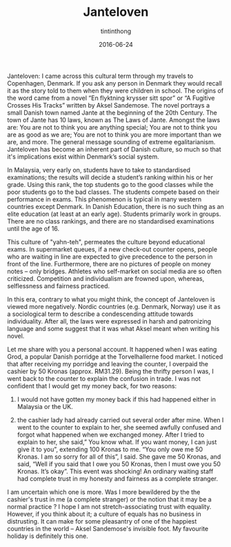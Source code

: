 #+TITLE: Janteloven
#+DESCRIPTION: this is a description
#+DATE: 2016-06-24
#+AUTHOR: tintinthong
#+IMAGE: ../images/grod.jpg


Janteloven: I came across this cultural term through my travels to
Copenhagen, Denmark. If you ask any person in Denmark they
would recall it as the story told to them when they were children
in school. The origins of the word came from a novel “En
flyktning krysser sitt spor” or “A Fugitive Crosses His Tracks”
written by Aksel Sandemose. The novel portrays a small Danish
town named Jante at the beginning of the 20th Century. The town of Jante has 10 laws, known as The Laws of Jante. Amongst the laws are: You are not to think you are anything special; You are not to think you are as
good as we are; You are not to think you are more important
than we are, and more. The general message sounding of extreme egalitarianism. Janteloven has become an inherent part of Danish
culture, so much so that it's implications exist within Denmark’s social system.

In Malaysia, very early on, students have to take
to standardised examinations; the results will decide a
student’s ranking within his or her grade. Using this rank, the top
students go to the good classes while the poor
students go to the bad classes. The students compete based on their performance in exams.
This phenomenon is typical in many western countries except Denmark. In Danish Education, there is no such thing as an elite education (at least at an early age). Students primarily work in groups. There are no class rankings, and there are no standardised examinations until the age of 16. 

This culture of "yahn-teh", permeates the culture beyond educational exams.  In supermarket queues, if a new check-out counter opens, people who are waiting in line are
expected to give precedence to the person in front of the line. Furthermore, there are no pictures of people on money notes -- only bridges. Athletes who self-market on social media are so often criticized. Competition and individualism are frowned upon, whereas, selflessness and fairness practiced.

In this era, contrary to what you might think, the concept of Janteloven is viewed more negatively. Nordic countries
(e.g. Denmark, Norway) use it as a sociological term to describe a condescending attitude towards
individuality. After all, the
laws were expressed in harsh and
patronizing language and some suggest that it was what Aksel meant
when writing his novel.

#+attr_html: :width 400px
[[../images/notes.png]]

Let me share with you a personal account.
It  happened when I was eating Grod, a popular Danish
porridge at the Torvelhallerne food market. I noticed that after
receiving my porridge and leaving the
counter, I overpaid the cashier by 50
Kronas (approx. RM31.29). Being the
thrifty person I was, I went back to the
counter to explain the confusion in
trade. I was not confident that I would
get my money back, for two reasons:

1. I would not have gotten my money back if this had happened either in Malaysia or the UK.

2. the cashier lady had already carried out several order after mine. When I went to the counter to explain to her, she seemed awfully confused and forgot what happened when we exchanged money. After I tried to explain to her, she said,” You know what. If you want money, I can just give it to you”, extending 100 Kronas to me. “You only owe me 50 Kronas. I am so sorry for all of this”, I said. She gave me 50 Kronas, and said, “Well if you said that I owe you 50 Kronas, then I must owe you 50 Kronas. It’s okay”. This event was shocking! An ordinary waiting staff had complete trust in my honesty and fairness as a complete stranger.

I am uncertain which one is more. Was I more bewildered by the the cashier's trust in me (a complete stranger) or the notion that it may be a normal practice ? I hope I am not stretch-associating trust with equality. However, if you think about it; a culture of equals has no business in distrusting. It can make for some pleasantry of one of the happiest countries in the world -- Aksel Sandemose's invisible foot. My favourite holiday is definitely this one. 



